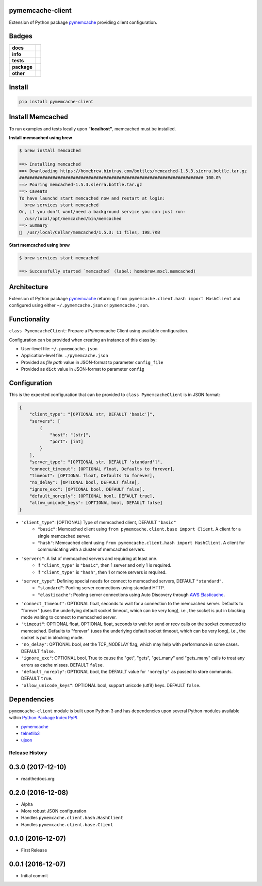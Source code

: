 .. -*- mode: rst -*-

pymemcache-client
-----------------

Extension of Python package `pymemcache <https://pypi.python.org/pypi/pymemcache>`_ providing client configuration.


Badges
------

.. start-badges

.. list-table::
    :stub-columns: 1

    * - docs
      - |docs| |license|
    * - info
      - |hits| |contributors|
    * - tests
      - |travis| |coveralls|
    * - package
      - |version| |supported-versions|
    * - other
      - |requires|

.. |docs| image:: https://readthedocs.org/projects/pymemcache-client/badge/?style=flat
    :alt: Documentation Status
    :target: http://pymemcache-client.readthedocs.io

.. |hits| image:: http://hits.dwyl.io/TuneLab/pymemcache-client.svg
    :alt: Hits
    :target: http://hits.dwyl.io/TuneLab/pymemcache-client

.. |contributors| image:: https://img.shields.io/github/contributors/TuneLab/pymemcache-client.svg
    :alt: Contributors
    :target: https://github.com/TuneLab/pymemcache-client/graphs/contributors

.. |license| image:: https://img.shields.io/:license-apache-blue.svg
    :alt: License
    :target: https://opensource.org/licenses/Apache-2.0

.. |travis| image:: https://travis-ci.org/TuneLab/pymemcache-client.svg?branch=master
    :alt: Travis-CI Build Status
    :target: https://travis-ci.org/TuneLab/pymemcache-client

.. |coveralls| image:: https://coveralls.io/repos/TuneLab/pymemcache-client/badge.svg?branch=master&service=github
    :alt: Code Coverage Status
    :target: https://coveralls.io/r/TuneLab/pymemcache-client

.. |version| image:: https://img.shields.io/pypi/v/pymemcache-client.svg?style=flat
    :alt: PyPI Package latest release
    :target: https://pypi.python.org/pypi/pymemcache-client

.. |supported-versions| image:: https://img.shields.io/pypi/pyversions/pymemcache-client.svg?style=flat
    :alt: Supported versions
    :target: https://pypi.python.org/pypi/pymemcache-client

.. |requires| image:: https://requires.io/github/TuneLab/pymemcache-client/requirements.svg?branch=master
    :alt: Requirements Status
    :target: https://requires.io/github/TuneLab/pymemcache-client/requirements/?branch=master

.. end-badges


Install
-------

.. code-block:: bash

    pip install pymemcache-client


Install Memcached
-----------------

To run examples and tests locally upon **"localhost"**, memcached must be installed.

**Install memcached using brew**

.. code-block:: bash

    $ brew install memcached

    ==> Installing memcached
    ==> Downloading https://homebrew.bintray.com/bottles/memcached-1.5.3.sierra.bottle.tar.gz
    ######################################################################## 100.0%
    ==> Pouring memcached-1.5.3.sierra.bottle.tar.gz
    ==> Caveats
    To have launchd start memcached now and restart at login:
      brew services start memcached
    Or, if you don't want/need a background service you can just run:
      /usr/local/opt/memcached/bin/memcached
    ==> Summary
    🍺  /usr/local/Cellar/memcached/1.5.3: 11 files, 198.7KB


**Start memcached using brew**

.. code-block:: bash

    $ brew services start memcached

    ==> Successfully started `memcached` (label: homebrew.mxcl.memcached)

Architecture
------------

Extension of Python package `pymemcache <https://pypi.python.org/pypi/pymemcache>`_ returning ``from pymemcache.client.hash import HashClient``
and configured using either ``~/.pymemcache.json`` or ``pymemcache.json``.


Functionality
-------------

``class PymemcacheClient``: Prepare a Pymemcache Client using available configuration.

Configuration can be provided when creating an instance of this class by:

- User-level file: ``~/.pymemcache.json``
- Application-level file: ``./pymemcache.json``
- Provided as *file path* value in JSON-format to parameter ``config_file``
- Provided as ``dict`` value in JSON-format to parameter ``config``

Configuration
-------------

This is the expected configuration that can be provided to ``class PymemcacheClient`` is in JSON format:

.. code-block:: text

    {
        "client_type": "[OPTIONAL str, DEFAULT 'basic']",
        "servers": [
            {
                "host": "[str]",
                "port": [int]
            }
        ],
        "server_type": "[OPTIONAL str, DEFAULT 'standard']",
        "connect_timeout": [OPTIONAL float, Defaults to forever],
        "timeout": [OPTIONAL float, Defaults to forever],
        "no_delay": [OPTIONAL bool, DEFAULT false],
        "ignore_exc": [OPTIONAL bool, DEFAULT false],
        "default_noreply": [OPTIONAL bool, DEFAULT true],
        "allow_unicode_keys": [OPTIONAL bool, DEFAULT false]
    }

- ``"client_type"``: [OPTIONAL] Type of memcached client, DEFAULT ``"basic"``
    + ``"basic"``: Memcached client using ``from pymemcache.client.base import Client``. A client for a single memcached server.
    + ``"hash"``: Memcached client using ``from pymemcache.client.hash import HashClient``. A client for communicating with a cluster of memcached servers.
- ``"servers"``: A list of memcached servers and requiring at least one.
    + if ``"client_type"`` is ``"basic"``, then 1 server and only 1 is required.
    + if ``"client_type"`` is ``"hash"``, then 1 or more servers is required.
- ``"server_type"``: Defining special needs for connect to memcached servers, DEFAULT ``"standard"``.
    + ``"standard"``: Pooling server connections using standard HTTP.
    + ``"elasticache"``: Pooling server connections using Auto Discovery through `AWS Elasticache <http://docs.aws.amazon.com/AmazonElastiCache/latest/UserGuide/AutoDiscovery.AddingToYourClientLibrary.html>`_.
- ``"connect_timeout"``: OPTIONAL float, seconds to wait for a connection to the memcached server. Defaults to "forever" (uses the underlying default socket timeout, which can be very long), i.e., the socket is put in blocking mode waiting to connect to memcached server.
- ``"timeout"``: OPTIONAL float, OPTIONAL float, seconds to wait for send or recv calls on the socket connected to memcached. Defaults to "forever" (uses the underlying default socket timeout, which can be very long), i.e., the socket is put in blocking mode.
- ``"no_delay"``: OPTIONAL bool, set the TCP_NODELAY flag, which may help with performance in some cases. DEFAULT ``false``.
- ``"ignore_exc"``: OPTIONAL bool, True to cause the "get", "gets", "get_many" and "gets_many" calls to treat any errors as cache misses. DEFAULT ``false``.
- ``"default_noreply"``: OPTIONAL bool, the DEFAULT value for ``'noreply'`` as passed to store commands. DEFAULT ``true``.
- ``"allow_unicode_keys"``: OPTIONAL bool, support unicode (utf8) keys. DEFAULT ``false``.


Dependencies
------------

``pymemcache-client`` module is built upon Python 3 and has dependencies upon
several Python modules available within `Python Package Index PyPI <https://pypi.python.org/pypi>`_.

- `pymemcache <https://pypi.python.org/pypi/pymemcache>`_
- `telnetlib3 <https://pypi.python.org/pypi/telnetlib3>`_
- `ujson <https://pypi.python.org/pypi/ujson>`_


.. :changelog:

Release History
===============

0.3.0 (2017-12-10)
------------------
- readthedocs.org

0.2.0 (2016-12-08)
------------------
- Alpha
- More robust JSON configuration
- Handles ``pymemcache.client.hash.HashClient``
- Handles ``pymemcache.client.base.Client``

0.1.0 (2016-12-07)
------------------
- First Release

0.0.1 (2016-12-07)
------------------
- Initial commit


